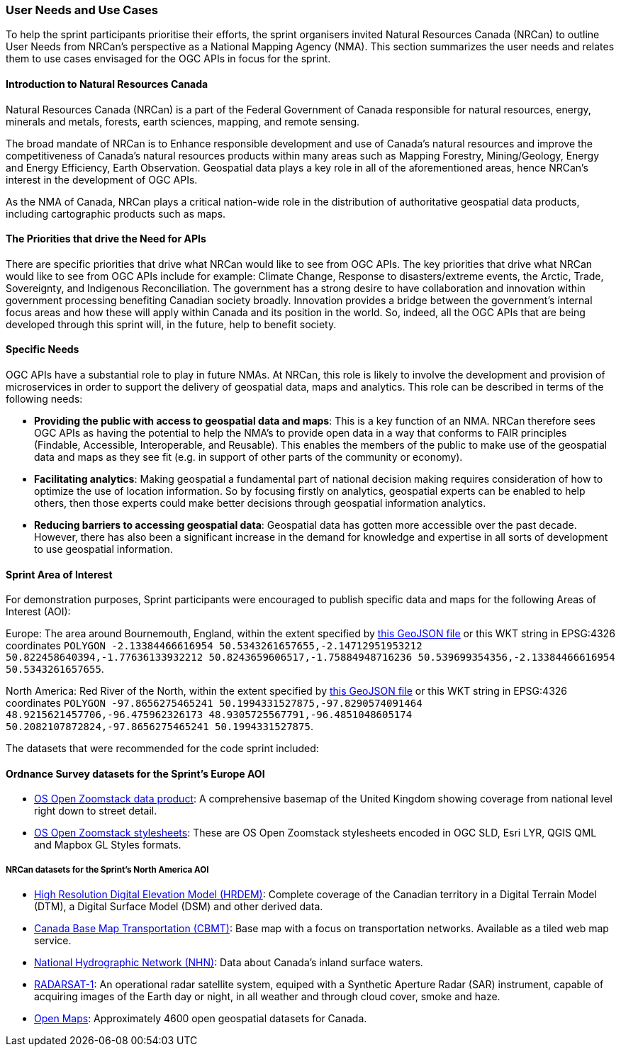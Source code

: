 === User Needs and Use Cases

To help the sprint participants prioritise their efforts, the sprint organisers invited Natural Resources Canada (NRCan) to outline User Needs from NRCan's perspective as a National Mapping Agency (NMA). This section summarizes the user needs and relates them to use cases envisaged for the OGC APIs in focus for the sprint.

==== Introduction to Natural Resources Canada

Natural Resources Canada (NRCan) is a part of the Federal Government of Canada responsible for natural resources, energy, minerals and metals, forests, earth sciences, mapping, and remote sensing.

The broad mandate of NRCan is to Enhance responsible development and use of Canada's natural resources and improve the competitiveness of Canada's natural resources products within many areas such as Mapping Forestry, Mining/Geology, Energy and Energy Efficiency, Earth Observation. Geospatial data plays a key role in all of the aforementioned areas, hence NRCan's interest in the development of OGC APIs.

As the NMA of Canada, NRCan plays a critical nation-wide role in the distribution of authoritative geospatial data products, including cartographic products such as maps.

==== The Priorities that drive the Need for APIs

There are specific priorities that drive what NRCan would like to see from OGC APIs. The key priorities that drive what NRCan would like to see from OGC APIs include for example: Climate Change, Response to disasters/extreme events, the Arctic, Trade, Sovereignty, and Indigenous Reconciliation. The government has a strong desire to have collaboration and innovation within government processing benefiting Canadian society broadly. Innovation provides a bridge between the government's internal focus areas and how these will apply within Canada and its position in the world. So, indeed, all the OGC APIs that are being developed through this sprint will, in the future, help to benefit society.


==== Specific Needs

OGC APIs have a substantial role to play in future NMAs. At NRCan, this role is likely to involve the development and provision of microservices in order to support the delivery of geospatial data, maps and analytics. This role can be described in terms of the following needs:

* *Providing the public with access to geospatial data and maps*: This is a key function of an NMA. NRCan therefore sees OGC APIs as having the potential to help the NMA's to provide open data in a way that conforms to FAIR principles (Findable, Accessible, Interoperable, and Reusable). This enables the members of the public to make use of the geospatial data and maps as they see fit (e.g. in support of other parts of the community or economy).

* *Facilitating analytics*: Making geospatial a fundamental part of national decision making requires consideration of how to optimize the use of location information. So by focusing firstly on analytics, geospatial experts can be enabled to help others, then those experts could make better decisions through geospatial information analytics.

* *Reducing barriers to accessing geospatial data*: Geospatial data has gotten more accessible over the past decade. However, there has also been a significant increase in the demand for knowledge and expertise in all sorts of development to use geospatial information.

==== Sprint Area of Interest

For demonstration purposes, Sprint participants were encouraged to publish specific data and maps for the following Areas of Interest (AOI):

Europe: The area around Bournemouth, England, within the extent specified by https://github.com/opengeospatial/ogcapi-code-sprint-2021-05/blob/main/BournemouthAOI.geojson[this GeoJSON file] or this WKT string in EPSG:4326 coordinates `POLYGON -2.13384466616954 50.5343261657655,-2.14712951953212 50.822458640394,-1.77636133932212 50.8243659606517,-1.75884948716236 50.539699354356,-2.13384466616954 50.5343261657655`.

North America: Red River of the North, within the extent specified by https://github.com/opengeospatial/ogcapi-code-sprint-2021-05/blob/main/RedRiverAOI.geojson[this GeoJSON file] or this WKT string in EPSG:4326 coordinates `POLYGON -97.8656275465241 50.1994331527875,-97.8290574091464 48.9215621457706,-96.475962326173 48.9305725567791,-96.4851048605174 50.2082107872824,-97.8656275465241 50.1994331527875`.

The datasets that were recommended for the code sprint included:

==== Ordnance Survey datasets for the Sprint's Europe AOI

* https://os.uk/business-government/products/open-zoomstack[OS Open Zoomstack data product]: A comprehensive basemap of the United Kingdom showing coverage from national level right down to street detail.
* https://github.com/OrdnanceSurvey/OS-Open-Zoomstack-Stylesheets[OS Open Zoomstack stylesheets]: These are OS Open Zoomstack stylesheets encoded in OGC SLD, Esri LYR, QGIS QML and Mapbox GL Styles formats.

===== NRCan datasets for the Sprint's North America AOI

* https://open.canada.ca/data/en/dataset/957782bf-847c-4644-a757-e383c0057995[High Resolution Digital Elevation Model (HRDEM)]: Complete coverage of the Canadian territory in a Digital Terrain Model (DTM), a Digital Surface Model (DSM) and other derived data.
* https://open.canada.ca/data/en/dataset/296de17c-001c-4435-8f9a-f5acab632e85[Canada Base Map Transportation (CBMT)]: Base map with a focus on transportation networks. Available as a tiled web map service.
* https://www.nrcan.gc.ca/science-and-data/science-and-research/earth-sciences/geography/topographic-information/geobase-surface-water-program-geeau/national-hydrographic-network/21361[National Hydrographic Network (NHN)]: Data about Canada’s inland surface waters.
* https://www.asc-csa.gc.ca/eng/satellites/radarsat1/Default.asp[RADARSAT-1]: An operational radar satellite system, equiped with a Synthetic Aperture Radar (SAR) instrument, capable of acquiring images of the Earth day or night, in all weather and through cloud cover, smoke and haze.
* http://open.canada.ca/en/open-maps[Open Maps]: Approximately 4600 open geospatial datasets for Canada.
